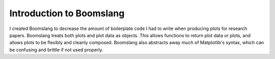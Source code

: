 Introduction to Boomslang
=========================

I created Boomslang to decrease the amount of boilerplate code I had to write
when producing plots for research papers. Boomslang treats both plots and plot
data as objects. This allows functions to return plot data or plots, and allows
plots to be flexibly and cleanly composed. Boomslang also abstracts away much
of Matplotlib's syntax, which can be confusing and brittle if not used
properly.
